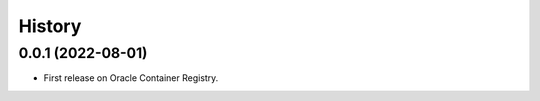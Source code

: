 =======
History
=======

0.0.1 (2022-08-01)
------------------

* First release on Oracle Container Registry.